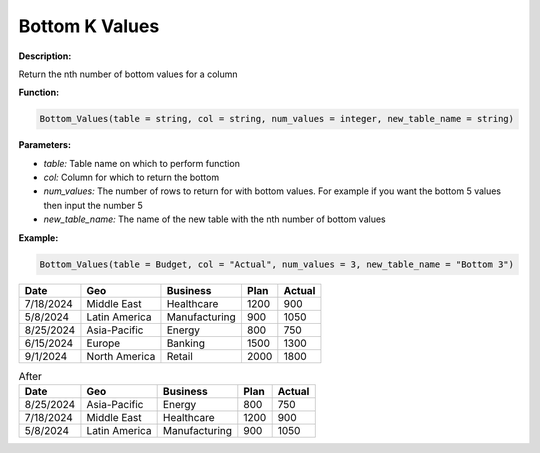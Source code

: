 Bottom K Values
==========

**Description:**

Return the nth number of bottom values for a column

**Function:**

.. code-block:: python

    Bottom_Values(table = string, col = string, num_values = integer, new_table_name = string)

**Parameters:**

- *table:* Table name on which to perform function

- *col:* Column for which to return the bottom

- *num_values:* The number of rows to return for with bottom values. For example if you want the bottom 5 values then input the number 5

- *new_table_name:* The name of the new table with the nth number of bottom values

**Example:**

.. code-block:: python

   Bottom_Values(table = Budget, col = "Actual", num_values = 3, new_table_name = "Bottom 3")

.. table:: Before

+------------+-------------------+----------------+------+---------+
| Date       | Geo               | Business       | Plan | Actual  |
+============+===================+================+======+=========+
| 7/18/2024  | Middle East       | Healthcare     | 1200 | 900     |
+------------+-------------------+----------------+------+---------+
| 5/8/2024   | Latin America     | Manufacturing  | 900  | 1050    |
+------------+-------------------+----------------+------+---------+
| 8/25/2024  | Asia-Pacific      | Energy         | 800  | 750     |
+------------+-------------------+----------------+------+---------+
| 6/15/2024  | Europe            | Banking        | 1500 | 1300    |
+------------+-------------------+----------------+------+---------+
| 9/1/2024   | North America     | Retail         | 2000 | 1800    |
+------------+-------------------+----------------+------+---------+


.. table:: After

   =================  ======================  ===============  ======  ========
   Date               Geo                     Business         Plan    Actual
   =================  ======================  ===============  ======  ========
   8/25/2024          Asia-Pacific            Energy           800     750
   7/18/2024          Middle East             Healthcare       1200    900
   5/8/2024           Latin America           Manufacturing    900     1050
   =================  ======================  ===============  ======  ========